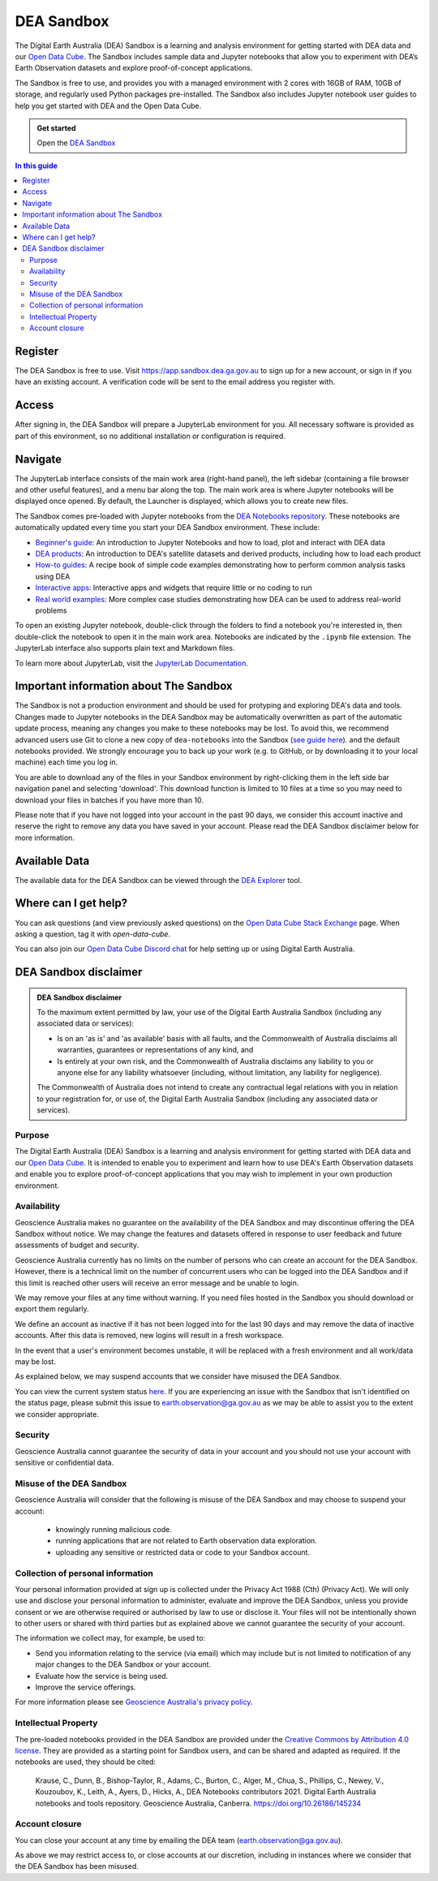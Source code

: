 .. _sandbox:

DEA Sandbox
===========

The Digital Earth Australia (DEA) Sandbox is a learning and analysis environment
for getting started with DEA data and our `Open Data Cube`_. The Sandbox includes
sample data and Jupyter notebooks that allow you to experiment with DEA’s Earth
Observation datasets and explore proof-of-concept applications.

The Sandbox is free to use, and provides you with a managed environment with 2
cores with 16GB of RAM, 10GB of storage, and regularly used Python packages
pre-installed. The Sandbox also includes Jupyter notebook user guides to help you
get started with DEA and the Open Data Cube.

.. admonition:: Get started
   :class: note

   Open the `DEA Sandbox <https://app.sandbox.dea.ga.gov.au>`_

.. _Open Data Cube: https://www.dea.ga.gov.au/about/open-data-cube

.. contents:: In this guide
   :local:
   :backlinks: none

Register
--------

The DEA Sandbox is free to use. Visit https://app.sandbox.dea.ga.gov.au to sign up
for a new account, or sign in if you have an existing account. A verification
code will be sent to the email address you register with.

.. image:: /_media/sandbox/sandbox_signup.jpg
   :align: center
   :alt: Sandbox register

Access
------

After signing in, the DEA Sandbox will prepare a JupyterLab environment for you.
All necessary software is provided as part of this environment, so no additional
installation or configuration is required.

Navigate
--------

The JupyterLab interface consists of the main work area (right-hand panel), the
left sidebar (containing a file browser and other useful features), and a menu
bar along the top. The main work area is where Jupyter notebooks will be displayed
once opened. By default, the Launcher is displayed, which allows you to create new files.

.. image:: /_media/sandbox/sandbox-jupyterlab-startup.png
   :align: center
   :alt: JupyterLab Start Up

The Sandbox comes pre-loaded with Jupyter notebooks from the `DEA Notebooks repository`_.
These notebooks are automatically updated every time you start your DEA Sandbox environment.
These include:

- `Beginner's guide`_: An introduction to Jupyter Notebooks and how to load, plot and interact with DEA data

- `DEA products`_: An introduction to DEA's satellite datasets and derived products, including how to load each product

- `How-to guides`_: A recipe book of simple code examples demonstrating how to perform common analysis tasks using DEA

- `Interactive apps`_: Interactive apps and widgets that require little or no coding to run

- `Real world examples`_: More complex case studies demonstrating how DEA can be used to address real-world problems

To open an existing Jupyter notebook, double-click through the folders to find a
notebook you're interested in, then double-click the notebook to
open it in the main work area. Notebooks are indicated by the ``.ipynb`` file
extension. The JupyterLab interface also supports plain text and Markdown files.

To learn more about JupyterLab, visit the `JupyterLab Documentation`_.

Important information about The Sandbox
---------------------------------------

The Sandbox is not a production environment and should be used for protyping and exploring
DEA's data and tools. Changes made to Jupyter notebooks in the DEA Sandbox may be automatically
overwritten as part of the automatic update process, meaning any changes you make to these notebooks
may be lost. To avoid this, we recommend advanced
users use Git to clone a new copy of ``dea-notebooks`` into the Sandbox (`see guide here`_).
and the default notebooks provided. We strongly encourage you to back up your work (e.g.
to GitHub, or by downloading it to your local machine) each time you log in.

You are able to download any of the files in your Sandbox environment by right-clicking them in the left side bar
navigation panel and selecting 'download'. This download function is limited to 10 files at a time so you
may need to download your files in batches if you have more than 10.

Please note that if you have not logged into your account in the past 90 days,
we consider this account inactive and reserve the right to remove any data you
have saved in your account. Please read the DEA Sandbox disclaimer below for more information.

.. _JupyterLab Documentation: https://jupyterlab.readthedocs.io/en/stable/user/interface.html
.. _DEA Notebooks repository: https://github.com/GeoscienceAustralia/dea-notebooks/
.. _Beginner's guide: /notebooks/Beginners_guide/README/
.. _DEA products: /notebooks/DEA_products/README/
.. _How-to guides: /notebooks/How_to_guides/README/
.. _Interactive apps: /notebooks/Interactive_apps/README/
.. _Real world examples: /notebooks/Real_world_examples/README/
.. _see guide here: https://github.com/GeoscienceAustralia/dea-notebooks/wiki/Guide-to-using-DEA-Notebooks-with-git

Available Data
--------------

The available data for the DEA Sandbox can be viewed through the
`DEA Explorer`_ tool.

.. _DEA Explorer: ../explorer_guide.rst

Where can I get help?
---------------------

You can ask questions (and view previously asked questions) on the `Open Data Cube Stack Exchange`_ page.
When asking a question, tag it with `open-data-cube`.

You can also join our `Open Data Cube Discord chat`_ for help setting up or using Digital Earth Australia.

.. _Open Data Cube Stack Exchange: https://gis.stackexchange.com/questions/tagged/open-data-cube
.. _Open Data Cube Discord chat: https://discord.com/invite/4hhBQVas5U

DEA Sandbox disclaimer
----------------------

.. admonition:: DEA Sandbox disclaimer

   To the maximum extent permitted by law, your use of the Digital Earth Australia Sandbox (including any associated
   data or services):
   
   - Is on an 'as is' and 'as available' basis with all faults, and the Commonwealth of Australia disclaims all warranties, guarantees or representations of any kind, and
   - Is entirely at your own risk, and the Commonwealth of Australia disclaims any liability to you or anyone else for any liability whatsoever (including, without limitation, any liability for negligence).
   
   The Commonwealth of Australia does not intend to create any contractual legal relations with you in relation to your
   registration for, or use of, the Digital Earth Australia Sandbox (including any associated data or services).

Purpose
#######

The Digital Earth Australia (DEA) Sandbox is a learning and analysis environment for getting started with DEA data and our `Open Data Cube`_. It is intended to enable you to experiment and learn how to use DEA's Earth Observation datasets and enable you to explore proof-of-concept applications that you may wish to implement in your own production environment.

Availability
############

Geoscience Australia makes no guarantee on the availability of the DEA Sandbox and may discontinue offering the DEA Sandbox without notice. We may change the features and datasets offered in response to user feedback and future assessments of budget and security.

Geoscience Australia currently has no limits on the number of persons who can create an account for the DEA Sandbox. However, there is a technical limit on the number of concurrent users who can be logged into the DEA Sandbox and if this limit is reached other users will receive an error message and be unable to login.

We may remove your files at any time without warning. If you need files hosted in the Sandbox you should download or export them regularly.

We define an account as inactive if it has not been logged into for the last 90 days and may remove the data of inactive accounts. After this data is removed, new logins will result in a fresh workspace.

In the event that a user's environment becomes unstable, it will be replaced with a fresh environment and all work/data may be lost.

As explained below, we may suspend accounts that we consider have misused the DEA Sandbox.

You can view the current system status `here`_. If you are experiencing an issue with the Sandbox that isn't identified on the status page, please submit this issue to `earth.observation@ga.gov.au`_ as we may be able to assist you to the extent we consider appropriate.

Security
########

Geoscience Australia cannot guarantee the security of data in your account and you should not use your account with sensitive or confidential data.

Misuse of the DEA Sandbox
#########################

Geoscience Australia will consider that the following is misuse of the DEA Sandbox and may choose to suspend your account:

    - knowingly running malicious code.
    - running applications that are not related to Earth observation data exploration.
    - uploading any sensitive or restricted data or code to your Sandbox account.

Collection of personal information
##################################

Your personal information provided at sign up is collected under the Privacy Act 1988 (Cth) (Privacy Act). We will only use and disclose your personal information to administer, evaluate and improve the DEA Sandbox, unless you provide consent or we are otherwise required or authorised by law to use or disclose it. Your files will not be intentionally shown to other users or shared with third parties but as explained above we cannot guarantee the security of your account.

The information we collect may, for example, be used to:

* Send you information relating to the service (via email) which may include but is not limited to notification of any major changes to the DEA Sandbox or your account.
* Evaluate how the service is being used.
* Improve the service offerings.

For more information please see `Geoscience Australia's privacy policy`_.

Intellectual Property
#####################

The pre-loaded notebooks provided in the DEA Sandbox are provided under the `Creative Commons by Attribution 4.0 license`_. They are provided as a starting point for Sandbox users, and can be shared and adapted as required. If the notebooks are used, they should be cited:

    Krause, C., Dunn, B., Bishop-Taylor, R., Adams, C., Burton, C., Alger, M., Chua, S., Phillips, C., Newey, V., Kouzoubov, K.,
    Leith, A., Ayers, D., Hicks, A., DEA Notebooks contributors 2021. Digital Earth Australia notebooks and tools repository.
    Geoscience Australia, Canberra. https://doi.org/10.26186/145234

Account closure
###############

You can close your account at any time by emailing the DEA team (`earth.observation@ga.gov.au`_).

As above we may restrict access to, or close accounts at our discretion, including in instances where we consider that the DEA Sandbox has been misused.

.. _Open Data Cube: https://www.dea.ga.gov.au/about/open-data-cube
.. _here: https://status.dea.ga.gov.au/
.. _earth.observation@ga.gov.au: mailto:earth.observation@ga.gov.au
.. _Geoscience Australia's privacy policy: http://www.ga.gov.au/privacy
.. _Creative Commons by Attribution 4.0 license: https://creativecommons.org/licenses/by/4.0/
